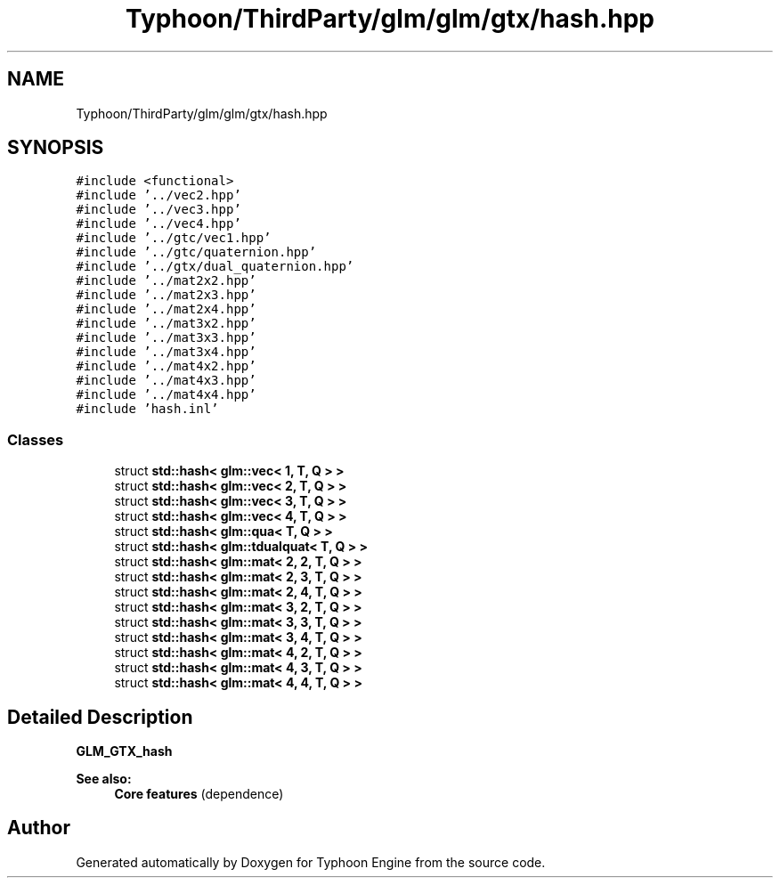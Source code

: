.TH "Typhoon/ThirdParty/glm/glm/gtx/hash.hpp" 3 "Sat Jul 20 2019" "Version 0.1" "Typhoon Engine" \" -*- nroff -*-
.ad l
.nh
.SH NAME
Typhoon/ThirdParty/glm/glm/gtx/hash.hpp
.SH SYNOPSIS
.br
.PP
\fC#include <functional>\fP
.br
\fC#include '\&.\&./vec2\&.hpp'\fP
.br
\fC#include '\&.\&./vec3\&.hpp'\fP
.br
\fC#include '\&.\&./vec4\&.hpp'\fP
.br
\fC#include '\&.\&./gtc/vec1\&.hpp'\fP
.br
\fC#include '\&.\&./gtc/quaternion\&.hpp'\fP
.br
\fC#include '\&.\&./gtx/dual_quaternion\&.hpp'\fP
.br
\fC#include '\&.\&./mat2x2\&.hpp'\fP
.br
\fC#include '\&.\&./mat2x3\&.hpp'\fP
.br
\fC#include '\&.\&./mat2x4\&.hpp'\fP
.br
\fC#include '\&.\&./mat3x2\&.hpp'\fP
.br
\fC#include '\&.\&./mat3x3\&.hpp'\fP
.br
\fC#include '\&.\&./mat3x4\&.hpp'\fP
.br
\fC#include '\&.\&./mat4x2\&.hpp'\fP
.br
\fC#include '\&.\&./mat4x3\&.hpp'\fP
.br
\fC#include '\&.\&./mat4x4\&.hpp'\fP
.br
\fC#include 'hash\&.inl'\fP
.br

.SS "Classes"

.in +1c
.ti -1c
.RI "struct \fBstd::hash< glm::vec< 1, T, Q > >\fP"
.br
.ti -1c
.RI "struct \fBstd::hash< glm::vec< 2, T, Q > >\fP"
.br
.ti -1c
.RI "struct \fBstd::hash< glm::vec< 3, T, Q > >\fP"
.br
.ti -1c
.RI "struct \fBstd::hash< glm::vec< 4, T, Q > >\fP"
.br
.ti -1c
.RI "struct \fBstd::hash< glm::qua< T, Q > >\fP"
.br
.ti -1c
.RI "struct \fBstd::hash< glm::tdualquat< T, Q > >\fP"
.br
.ti -1c
.RI "struct \fBstd::hash< glm::mat< 2, 2, T, Q > >\fP"
.br
.ti -1c
.RI "struct \fBstd::hash< glm::mat< 2, 3, T, Q > >\fP"
.br
.ti -1c
.RI "struct \fBstd::hash< glm::mat< 2, 4, T, Q > >\fP"
.br
.ti -1c
.RI "struct \fBstd::hash< glm::mat< 3, 2, T, Q > >\fP"
.br
.ti -1c
.RI "struct \fBstd::hash< glm::mat< 3, 3, T, Q > >\fP"
.br
.ti -1c
.RI "struct \fBstd::hash< glm::mat< 3, 4, T, Q > >\fP"
.br
.ti -1c
.RI "struct \fBstd::hash< glm::mat< 4, 2, T, Q > >\fP"
.br
.ti -1c
.RI "struct \fBstd::hash< glm::mat< 4, 3, T, Q > >\fP"
.br
.ti -1c
.RI "struct \fBstd::hash< glm::mat< 4, 4, T, Q > >\fP"
.br
.in -1c
.SH "Detailed Description"
.PP 
\fBGLM_GTX_hash\fP
.PP
\fBSee also:\fP
.RS 4
\fBCore features\fP (dependence) 
.RE
.PP

.SH "Author"
.PP 
Generated automatically by Doxygen for Typhoon Engine from the source code\&.
